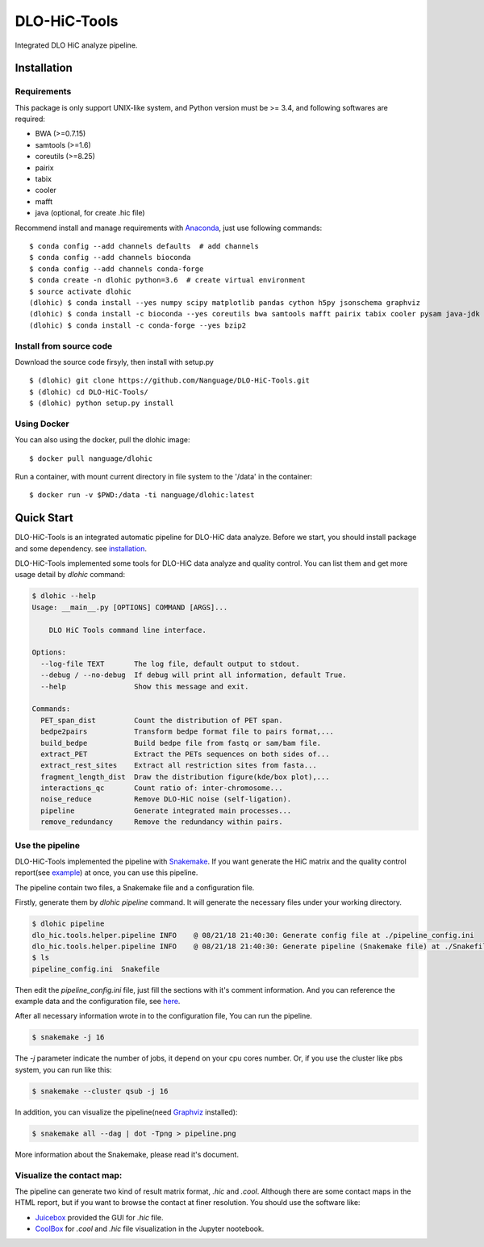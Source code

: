 DLO-HiC-Tools
=============

Integrated DLO HiC analyze pipeline.


Installation
------------

Requirements
^^^^^^^^^^^^

This package is only support UNIX-like system, and Python version must be >= 3.4, 
and following softwares are required:

- BWA (>=0.7.15)
- samtools (>=1.6)
- coreutils (>=8.25)
- pairix
- tabix
- cooler
- mafft
- java (optional, for create .hic file)

Recommend install and manage requirements with `Anaconda <https://conda.io/miniconda.html>`_, just use following commands::

    $ conda config --add channels defaults  # add channels
    $ conda config --add channels bioconda
    $ conda config --add channels conda-forge
    $ conda create -n dlohic python=3.6  # create virtual environment
    $ source activate dlohic
    (dlohic) $ conda install --yes numpy scipy matplotlib pandas cython h5py jsonschema graphviz
    (dlohic) $ conda install -c bioconda --yes coreutils bwa samtools mafft pairix tabix cooler pysam java-jdk
    (dlohic) $ conda install -c conda-forge --yes bzip2


Install from source code
^^^^^^^^^^^^^^^^^^^^^^^^
Download the source code firsyly, then install with setup.py ::

    $ (dlohic) git clone https://github.com/Nanguage/DLO-HiC-Tools.git
    $ (dlohic) cd DLO-HiC-Tools/
    $ (dlohic) python setup.py install

Using Docker
^^^^^^^^^^^^

You can also using the docker, pull the dlohic image: ::

    $ docker pull nanguage/dlohic


Run a container, with mount current directory in file system to the '/data' in the container: ::

    $ docker run -v $PWD:/data -ti nanguage/dlohic:latest


Quick Start
-----------

DLO-HiC-Tools is an integrated automatic pipeline for
DLO-HiC data analyze. Before we start, you should install package 
and some dependency. see `installation <#installation>`_.

DLO-HiC-Tools implemented some tools for DLO-HiC data analyze and quality control.
You can list them and get more usage detail by `dlohic` command:

.. code-block::

    $ dlohic --help
    Usage: __main__.py [OPTIONS] COMMAND [ARGS]...

        DLO HiC Tools command line interface.

    Options:
      --log-file TEXT       The log file, default output to stdout.
      --debug / --no-debug  If debug will print all information, default True.
      --help                Show this message and exit.

    Commands:
      PET_span_dist         Count the distribution of PET span.
      bedpe2pairs           Transform bedpe format file to pairs format,...
      build_bedpe           Build bedpe file from fastq or sam/bam file.
      extract_PET           Extract the PETs sequences on both sides of...
      extract_rest_sites    Extract all restriction sites from fasta...
      fragment_length_dist  Draw the distribution figure(kde/box plot),...
      interactions_qc       Count ratio of: inter-chromosome...
      noise_reduce          Remove DLO-HiC noise (self-ligation).
      pipeline              Generate integrated main processes...
      remove_redundancy     Remove the redundancy within pairs.

Use the pipeline
^^^^^^^^^^^^^^^^

DLO-HiC-Tools implemented the pipeline with `Snakemake <https://snakemake.readthedocs.io/en/stable/>`_.
If you want generate the HiC matrix and the quality control report(see `example <https://nanguage.github.io/examples/DLO_HiC_Tools/test.html>`_) at once,
you can use this pipeline.

The pipeline contain two files, a Snakemake file and a configuration file.

Firstly, generate them by `dlohic pipeline` command. It will generate the necessary files
under your working directory.

.. code-block::

    $ dlohic pipeline
    dlo_hic.tools.helper.pipeline INFO    @ 08/21/18 21:40:30: Generate config file at ./pipeline_config.ini
    dlo_hic.tools.helper.pipeline INFO    @ 08/21/18 21:40:30: Generate pipeline (Snakemake file) at ./Snakefile
    $ ls
    pipeline_config.ini  Snakefile

Then edit the `pipeline_config.ini` file, just fill the sections with it's comment information.
And you can reference the example data and the configuration file, see `here <https://github.com/Nanguage/DLO-HiC-Tools/tree/master/example/cli>`_.

After all necessary information wrote in to the configuration file, You can run the pipeline.

.. code-block::

    $ snakemake -j 16

The `-j` parameter indicate the number of jobs, it depend on your cpu cores number.
Or, if you use the cluster like pbs system, you can run like this:

.. code-block::

    $ snakemake --cluster qsub -j 16


In addition, you can visualize the pipeline(need `Graphviz <https://www.graphviz.org/>`_ installed):

.. code-block::

    $ snakemake all --dag | dot -Tpng > pipeline.png

.. image:: doc/img/pipeline.png

More information about the Snakemake, please read it's document.


Visualize the contact map:
^^^^^^^^^^^^^^^^^^^^^^^^^^

The pipeline can generate two kind of result matrix format, `.hic` and `.cool`.
Although there are some contact maps in the HTML report,
but if you want to browse the contact at finer resolution.
You should use the software like:

- `Juicebox <https://github.com/theaidenlab/Juicebox>`_ provided the GUI for `.hic` file.
- `CoolBox <https://github.com/Nanguage/CoolBox>`_ for `.cool` and `.hic` file visualization in the Jupyter nootebook.
